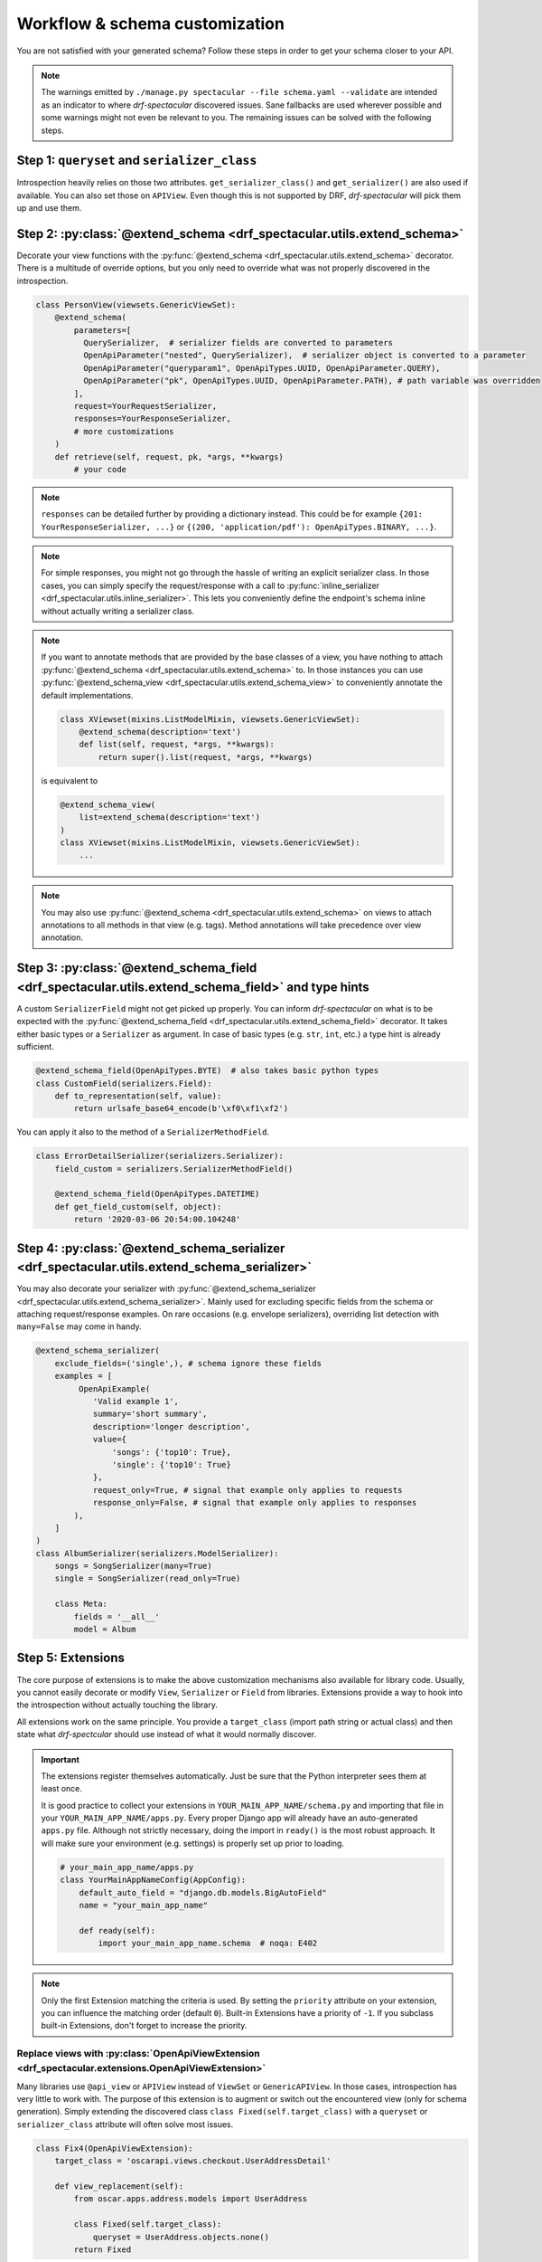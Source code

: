 .. _customization:

Workflow & schema customization
===============================

You are not satisfied with your generated schema? Follow these steps in order to get your
schema closer to your API.

.. note:: The warnings emitted by ``./manage.py spectacular --file schema.yaml --validate``
  are intended as an indicator to where *drf-spectacular* discovered issues.
  Sane fallbacks are used wherever possible and some warnings might not even be relevant to you.
  The remaining issues can be solved with the following steps.

Step 1: ``queryset`` and ``serializer_class``
---------------------------------------------

Introspection heavily relies on those two attributes. ``get_serializer_class()``
and ``get_serializer()`` are also used if available. You can also set those
on ``APIView``. Even though this is not supported by DRF, *drf-spectacular* will pick
them up and use them.


Step 2: :py:class:`@extend_schema <drf_spectacular.utils.extend_schema>`
------------------------------------------------------------------------

Decorate your view functions with the :py:func:`@extend_schema <drf_spectacular.utils.extend_schema>` decorator.
There is a multitude of override options, but you only need to override what was not properly
discovered in the introspection.

.. code-block:: python

    class PersonView(viewsets.GenericViewSet):
        @extend_schema(
            parameters=[
              QuerySerializer,  # serializer fields are converted to parameters
              OpenApiParameter("nested", QuerySerializer),  # serializer object is converted to a parameter
              OpenApiParameter("queryparam1", OpenApiTypes.UUID, OpenApiParameter.QUERY),
              OpenApiParameter("pk", OpenApiTypes.UUID, OpenApiParameter.PATH), # path variable was overridden
            ],
            request=YourRequestSerializer,
            responses=YourResponseSerializer,
            # more customizations
        )
        def retrieve(self, request, pk, *args, **kwargs)
            # your code

.. note:: ``responses`` can be detailed further by providing a dictionary instead. This could be for example
  ``{201: YourResponseSerializer, ...}`` or ``{(200, 'application/pdf'): OpenApiTypes.BINARY, ...}``.

.. note:: For simple responses, you might not go through the hassle of writing an explicit serializer class.
  In those cases, you can simply specify the request/response with a call to
  :py:func:`inline_serializer <drf_spectacular.utils.inline_serializer>`.
  This lets you conveniently define the endpoint's schema inline without actually writing a serializer class.

.. note:: If you want to annotate methods that are provided by the base classes of a view, you have nothing to
  attach :py:func:`@extend_schema <drf_spectacular.utils.extend_schema>` to. In those instances you can use
  :py:func:`@extend_schema_view <drf_spectacular.utils.extend_schema_view>` to conveniently annotate the
  default implementations.

  .. code-block:: python

        class XViewset(mixins.ListModelMixin, viewsets.GenericViewSet):
            @extend_schema(description='text')
            def list(self, request, *args, **kwargs):
                return super().list(request, *args, **kwargs)

  is equivalent to

  .. code-block:: python

        @extend_schema_view(
            list=extend_schema(description='text')
        )
        class XViewset(mixins.ListModelMixin, viewsets.GenericViewSet):
            ...

.. note:: You may also use :py:func:`@extend_schema <drf_spectacular.utils.extend_schema>` on views
  to attach annotations to all methods in that view (e.g. tags). Method annotations will take precedence
  over view annotation.

Step 3: :py:class:`@extend_schema_field <drf_spectacular.utils.extend_schema_field>` and type hints
---------------------------------------------------------------------------------------------------

A custom ``SerializerField`` might not get picked up properly. You can inform *drf-spectacular*
on what is to be expected with the :py:func:`@extend_schema_field <drf_spectacular.utils.extend_schema_field>`
decorator. It takes either basic types or a ``Serializer`` as argument. In case of basic types
(e.g. ``str``, ``int``, etc.) a type hint is already sufficient.

.. code-block:: python

    @extend_schema_field(OpenApiTypes.BYTE)  # also takes basic python types
    class CustomField(serializers.Field):
        def to_representation(self, value):
            return urlsafe_base64_encode(b'\xf0\xf1\xf2')

You can apply it also to the method of a ``SerializerMethodField``.

.. code-block:: python

    class ErrorDetailSerializer(serializers.Serializer):
        field_custom = serializers.SerializerMethodField()

        @extend_schema_field(OpenApiTypes.DATETIME)
        def get_field_custom(self, object):
            return '2020-03-06 20:54:00.104248'

Step 4: :py:class:`@extend_schema_serializer <drf_spectacular.utils.extend_schema_serializer>`
----------------------------------------------------------------------------------------------

You may also decorate your serializer with :py:func:`@extend_schema_serializer <drf_spectacular.utils.extend_schema_serializer>`.
Mainly used for excluding specific fields from the schema or attaching request/response examples.
On rare occasions (e.g. envelope serializers), overriding list detection with ``many=False`` may come in handy.

.. code:: python

    @extend_schema_serializer(
        exclude_fields=('single',), # schema ignore these fields
        examples = [
             OpenApiExample(
                'Valid example 1',
                summary='short summary',
                description='longer description',
                value={
                    'songs': {'top10': True},
                    'single': {'top10': True}
                },
                request_only=True, # signal that example only applies to requests
                response_only=False, # signal that example only applies to responses
            ),
        ]
    )
    class AlbumSerializer(serializers.ModelSerializer):
        songs = SongSerializer(many=True)
        single = SongSerializer(read_only=True)

        class Meta:
            fields = '__all__'
            model = Album

Step 5: Extensions
------------------

The core purpose of extensions is to make the above customization mechanisms also available for library code.
Usually, you cannot easily decorate or modify ``View``, ``Serializer`` or ``Field`` from libraries.
Extensions provide a way to hook into the introspection without actually touching the library.

All extensions work on the same principle. You provide a ``target_class`` (import path
string or actual class) and then state what *drf-spectcular* should use instead of what
it would normally discover.

.. important:: The extensions register themselves automatically. Just be sure that the Python
  interpreter sees them at least once.

  It is good practice to collect your extensions in ``YOUR_MAIN_APP_NAME/schema.py`` and importing that
  file in your ``YOUR_MAIN_APP_NAME/apps.py``. Every proper Django app will already have an auto-generated
  ``apps.py`` file. Although not strictly necessary, doing the import in ``ready()`` is the most robust
  approach. It will make sure your environment (e.g. settings) is properly set up prior to loading.

  .. code-block:: python

    # your_main_app_name/apps.py
    class YourMainAppNameConfig(AppConfig):
        default_auto_field = "django.db.models.BigAutoField"
        name = "your_main_app_name"

        def ready(self):
            import your_main_app_name.schema  # noqa: E402

.. note:: Only the first Extension matching the criteria is used. By setting the ``priority`` attribute
  on your extension, you can influence the matching order (default ``0``).
  Built-in Extensions have a priority of ``-1``. If you subclass built-in Extensions, don't forget to
  increase the priority.


Replace views with :py:class:`OpenApiViewExtension <drf_spectacular.extensions.OpenApiViewExtension>`
^^^^^^^^^^^^^^^^^^^^^^^^^^^^^^^^^^^^^^^^^^^^^^^^^^^^^^^^^^^^^^^^^^^^^^^^^^^^^^^^^^^^^^^^^^^^^^^^^^^^^

Many libraries use ``@api_view`` or ``APIView`` instead of ``ViewSet`` or ``GenericAPIView``.
In those cases, introspection has very little to work with. The purpose of this extension
is to augment or switch out the encountered view (only for schema generation). Simply extending
the discovered class ``class Fixed(self.target_class)`` with a ``queryset`` or
``serializer_class`` attribute will often solve most issues.

.. code-block:: python

    class Fix4(OpenApiViewExtension):
        target_class = 'oscarapi.views.checkout.UserAddressDetail'

        def view_replacement(self):
            from oscar.apps.address.models import UserAddress

            class Fixed(self.target_class):
                queryset = UserAddress.objects.none()
            return Fixed

Specify authentication with :py:class:`OpenApiAuthenticationExtension <drf_spectacular.extensions.OpenApiAuthenticationExtension>`
^^^^^^^^^^^^^^^^^^^^^^^^^^^^^^^^^^^^^^^^^^^^^^^^^^^^^^^^^^^^^^^^^^^^^^^^^^^^^^^^^^^^^^^^^^^^^^^^^^^^^^^^^^^^^^^^^^^^^^^^^^^^^^^^^^

.. _customization_authentication_extension:

Authentication classes that do not have 3rd party support will emit warnings and be ignored.
Luckily authentication extensions are very easy to implement. Have a look at the
`default authentication method extensions <https://github.com/tfranzel/drf-spectacular/blob/master/drf_spectacular/authentication.py>`_.
A simple custom HTTP header based authentication could be achieved like this:

.. code-block:: python

    class MyAuthenticationScheme(OpenApiAuthenticationExtension):
        target_class = 'my_app.MyAuthentication'  # full import path OR class ref
        name = 'MyAuthentication'  # name used in the schema

        def get_security_definition(self, auto_schema):
            return {
                'type': 'apiKey',
                'in': 'header',
                'name': 'api_key',
            }


Declare field output with :py:class:`OpenApiSerializerFieldExtension <drf_spectacular.extensions.OpenApiSerializerFieldExtension>`
^^^^^^^^^^^^^^^^^^^^^^^^^^^^^^^^^^^^^^^^^^^^^^^^^^^^^^^^^^^^^^^^^^^^^^^^^^^^^^^^^^^^^^^^^^^^^^^^^^^^^^^^^^^^^^^^^^^^^^^^^^^^^^^^^^

This is mainly targeted to custom ``SerializerField``'s that are within library code. This extension
is functionally equivalent to :py:func:`@extend_schema_field <drf_spectacular.utils.extend_schema_field>`

.. code-block:: python

    class CategoryFieldFix(OpenApiSerializerFieldExtension):
        target_class = 'oscarapi.serializers.fields.CategoryField'

        def map_serializer_field(self, auto_schema, direction):
            # equivalent to return {'type': 'string'}
            return build_basic_type(OpenApiTypes.STR)


Declare serializer magic with :py:class:`OpenApiSerializerExtension <drf_spectacular.extensions.OpenApiSerializerExtension>`
^^^^^^^^^^^^^^^^^^^^^^^^^^^^^^^^^^^^^^^^^^^^^^^^^^^^^^^^^^^^^^^^^^^^^^^^^^^^^^^^^^^^^^^^^^^^^^^^^^^^^^^^^^^^^^^^^^^^^^^^^^^^

This is one of the more involved extension mechanisms. *drf-spectacular* uses those to implement
`polymorphic serializers <https://github.com/tfranzel/drf-spectacular/blob/master/drf_spectacular/serializers.py>`_.
The usage of this extension is rarely necessary because most custom ``Serializer`` classes stay very
close to the default behaviour.

In case your ``Serializer`` makes use of a custom ``ListSerializer`` (i.e. a custom ``to_representation()``),
you can write a dedicated extensions for that. This is usually the case when ``many=True`` does not result
in a plain list, but rather in augmented object with additional fields (e.g. envelopes).

Declare custom/library filters with :py:class:`OpenApiFilterExtension <drf_spectacular.extensions.OpenApiFilterExtension>`
^^^^^^^^^^^^^^^^^^^^^^^^^^^^^^^^^^^^^^^^^^^^^^^^^^^^^^^^^^^^^^^^^^^^^^^^^^^^^^^^^^^^^^^^^^^^^^^^^^^^^^^^^^^^^^^^^^^^^^^^^^

This extension only applies to filter and pagination classes and is rarely used. Built-in support for
*django-filter* is realized with this extension. :py:class:`OpenApiFilterExtension <drf_spectacular.extensions.OpenApiFilterExtension>`
replaces the filter's native ``get_schema_operation_parameters`` with your customized version, where you
have full access to *drf-spectacular*'s more advanced introspection features.

Step 6: Postprocessing hooks
----------------------------

The generated schema is still not to your liking? You are no easy customer, but there is one
more thing you can do. Postprocessing hooks run at the very end of schema generation. This is how
the choice ``Enum`` are consolidated into component objects. You can register hooks with the
``POSTPROCESSING_HOOKS`` setting.

.. code-block:: python

    def custom_postprocessing_hook(result, generator, request, public):
        # your modifications to the schema in parameter result
        return result

.. note:: Please note that setting ``POSTPROCESSING_HOOKS`` will override the default. If you intend to
   keep the ``Enum`` hook, be sure to add ``'drf_spectacular.hooks.postprocess_schema_enums'`` back into the list.

Step 7: Preprocessing hooks
---------------------------

.. _customization_preprocessing_hooks:

Preprocessing hooks are applied shortly after collecting all API operations and before the
actual schema generation starts. They provide an easy mechanism to alter which operations
should be represented in your schema. You can exclude specific operations, prefix paths,
introduce or hardcode path parameters or modify view initiation.
additional hooks with the ``PREPROCESSING_HOOKS`` setting.

.. code-block:: python

    def custom_preprocessing_hook(endpoints):
        # your modifications to the list of operations that are exposed in the schema
        for (path, path_regex, method, callback) in endpoints:
            pass
        return endpoints

.. note:: A common use case would be the removal of duplicated ``{format}``-suffixed operations,
  for which we already provide the
  :py:func:`drf_spectacular.hooks.preprocess_exclude_path_format <drf_spectacular.hooks.preprocess_exclude_path_format>`
  hook. You can simply enable this hook by adding the import path string to the ``PREPROCESSING_HOOKS``.

Congratulations
---------------

You should now have no more warnings and a spectacular schema that satisfies all your requirements.
If that is not the case, feel free to open an `issue <https://github.com/tfranzel/drf-spectacular/issues>`_
and make a suggestion for improvement.
